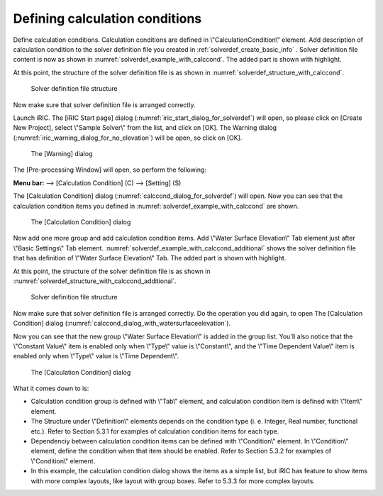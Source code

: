 .. _solverdef_define_calccond:

Defining calculation conditions
--------------------------------

Define calculation conditions. Calculation conditions are defined in
\\"CalculationCondition\\" element. Add description of calculation condition
to the solver definition file you created in
:ref:`solverdef_create_basic_info` .
Solver definition file content is now as shown in
:numref:`solverdef_example_with_calccond`.
The added part is shown with highlight.

.. code-block:: xml
   :caption: Example of solver definition file that now has calculation condition definition
   :name: solverdef_example_with_calccond
   :linenos:
   :emphasize-lines: 14-23

   <?xml version="1.0" encoding="UTF-8"?>
   <SolverDefinition
     name="samplesolver"
     caption="Sample Solver"
     version="1.0"
     copyright="Example Company"
     release="2012.04.01"
     homepage="http://example.com/"
     executable="solver.exe"
     iterationtype="time"
     gridtype="structured2d"
   >
     <CalculationCondition>
       <Tab name="basic" caption="Basic Settings">
         <Item name="maxIteretions" caption="Maximum number of Iterations">
           <Definition valueType="integer" default="10">
           </Definition>
         </Item>
         <Item name="timeStep" caption="Time Step">
           <Definition valueType="real" default="0.1">
           </Definition>
         </Item>
       </Tab>
     </CalculationCondition>
     <GridRelatedCondition>
     </GridRelatedCondition>
   </SolverDefinition>

At this point, the structure of the solver definition file is as shown
in :numref:`solverdef_structure_with_calccond`.

.. _solverdef_structure_with_calccond:

.. figure:: images/solverdef_structure_with_calccond.png

   Solver definition file structure

Now make sure that solver definition file is arranged correctly.

Launch iRIC. The [iRIC Start page] dialog
(:numref:`iric_start_dialog_for_solverdef`) will open, so
please click on [Create New Project], select \\"Sample Solver\\" from the
list, and click on [OK]. The Warning dialog
(:numref:`iric_warning_dialog_for_no_elevation`) will be open,
so click on [OK].

.. _iric_warning_dialog_for_no_elevation:

.. figure:: images/iric_warning_dialog_for_no_elevation.png

   The [Warning] dialog

The [Pre-processing Window] will open, so perform the following:

**Menu bar:** --> [Calculation Condition] (C) --> [Setting] (S)

The [Calculation Condition] dialog (:numref:`calccond_dialog_for_solverdef`)
will open. Now you can see that the calculation condition items
you defined in :numref:`solverdef_example_with_calccond` are shown.

.. _calccond_dialog_for_solverdef:

.. figure:: images/calccond_dialog.png

   The [Calculation Condition] dialog

Now add one more group and add calculation condition items. Add 
\\"Water Surface Elevation\\" Tab element just after \\"Basic Settings\\" Tab
element.
:numref:`solverdef_example_with_calccond_additional`
shows the solver definition file that has definition of
\\"Water Surface Elevation\\" Tab. The added part is shown with highlight.

.. code-block:: xml
   :caption: Example of solver definition file that now has calculation condition definition (abbr.)
   :name: solverdef_example_with_calccond_additional
   :linenos:
   :emphasize-lines: 3-22

   (abbr.)
       </Tab>
       <Tab name="surfaceElevation" caption="Water Surface Elevation">
         <Item name="surfaceType" caption="Type">
           <Definition valueType="integer" default="0">
             <Enumeration caption="Constant" value="0" />
             <Enumeration caption="Time Dependent" value="1" />
           </Definition>
         </Item>
         <Item name="constantSurface" caption="Constant Value">
           <Definition valueType="real" default="1">
             <Condition type="isEqual" target="surfaceType" value="0"/>
           </Definition>
         </Item>
         <Item name="variableSurface" caption="Time Dependent Value">
           <Definition valueType="functional">
             <Parameter valueType="real" caption="Time(s)"/>
             <Value valueType="real" caption="Elevation(m) "/>
             <Condition type="isEqual" target="surfaceType" value="1"/>
           </Definition>
         </Item>
       </Tab>
     </CalculationCondition>
     <GridRelatedCondition>
     </GridRelatedCondition>
   </SolverDefinition>

At this point, the structure of the solver definition file is as shown
in :numref:`solverdef_structure_with_calccond_additional`.

.. _solverdef_structure_with_calccond_additional:

.. figure:: images/solverdef_structure_with_calccond_additional.png

   Solver definition file structure


Now make sure that solver definition file is arranged correctly. Do the
operation you did again, to open The [Calculation Condition] dialog
(:numref:`calccond_dialog_with_watersurfaceelevation`).

Now you can see that the new group \\"Water Surface Elevation\\" is added
in the group list. You'll also notice that the
\\"Constant Value\\" item is enabled only when \\"Type\\" value is \\"Constant\\",
and the \\"Time Dependent Value\\" item is enabled only when \\"Type\\" value is
\\"Time Dependent\\".

.. _calccond_dialog_with_watersurfaceelevation:

.. figure:: images/calccond_dialog_with_watersurfaceelevation.png

   The [Calculation Condition] dialog

What it comes down to is:

-  Calculation condition group is defined with \\"Tab\\" element, and
   calculation condition item is defined with \\"Item\\" element.

-  The Structure under \\"Definition\\" elements depends on the condition
   type (i. e. Integer, Real number, functional etc.). Refer to
   Section 5.3.1 for examples of calculation condition items for
   each type.

-  Dependenciy between calculation condition items can be defined with
   \\"Condition\\" element. In \\"Condition\\" element, define the condition
   when that item should be enabled. Refer to Section 5.3.2 for
   examples of \\"Condition\\" element.

-  In this example, the calculation condition dialog shows the items as
   a simple list, but iRIC has feature to show items with more
   complex layouts, like layout with group boxes. Refer to 5.3.3 for
   more complex layouts.

